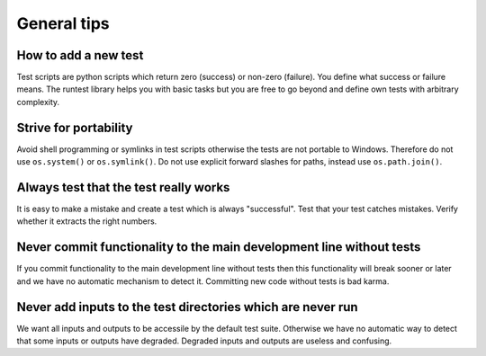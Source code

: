 

General tips
============

How to add a new test
---------------------

Test scripts are python scripts which return zero (success)
or non-zero (failure). You define what success or failure means.
The runtest library helps you with basic tasks but you are free
to go beyond and define own tests with arbitrary complexity.


Strive for portability
----------------------

Avoid shell programming or symlinks in test scripts otherwise the tests are not
portable to Windows. Therefore do not use ``os.system()`` or ``os.symlink()``. Do not
use explicit forward slashes for paths, instead use ``os.path.join()``.


Always test that the test really works
--------------------------------------

It is easy to make a mistake and create a test which is always "successful".
Test that your test catches mistakes. Verify whether it extracts the right
numbers.


Never commit functionality to the main development line without tests
---------------------------------------------------------------------

If you commit functionality to the main development line without tests then
this functionality will break sooner or later and we have no automatic
mechanism to detect it. Committing new code without tests is bad karma.


Never add inputs to the test directories which are never run
------------------------------------------------------------

We want all inputs and outputs to be accessile by the default test
suite. Otherwise we have no automatic way to detect that some inputs or outputs
have degraded. Degraded inputs and outputs are useless and confusing.
